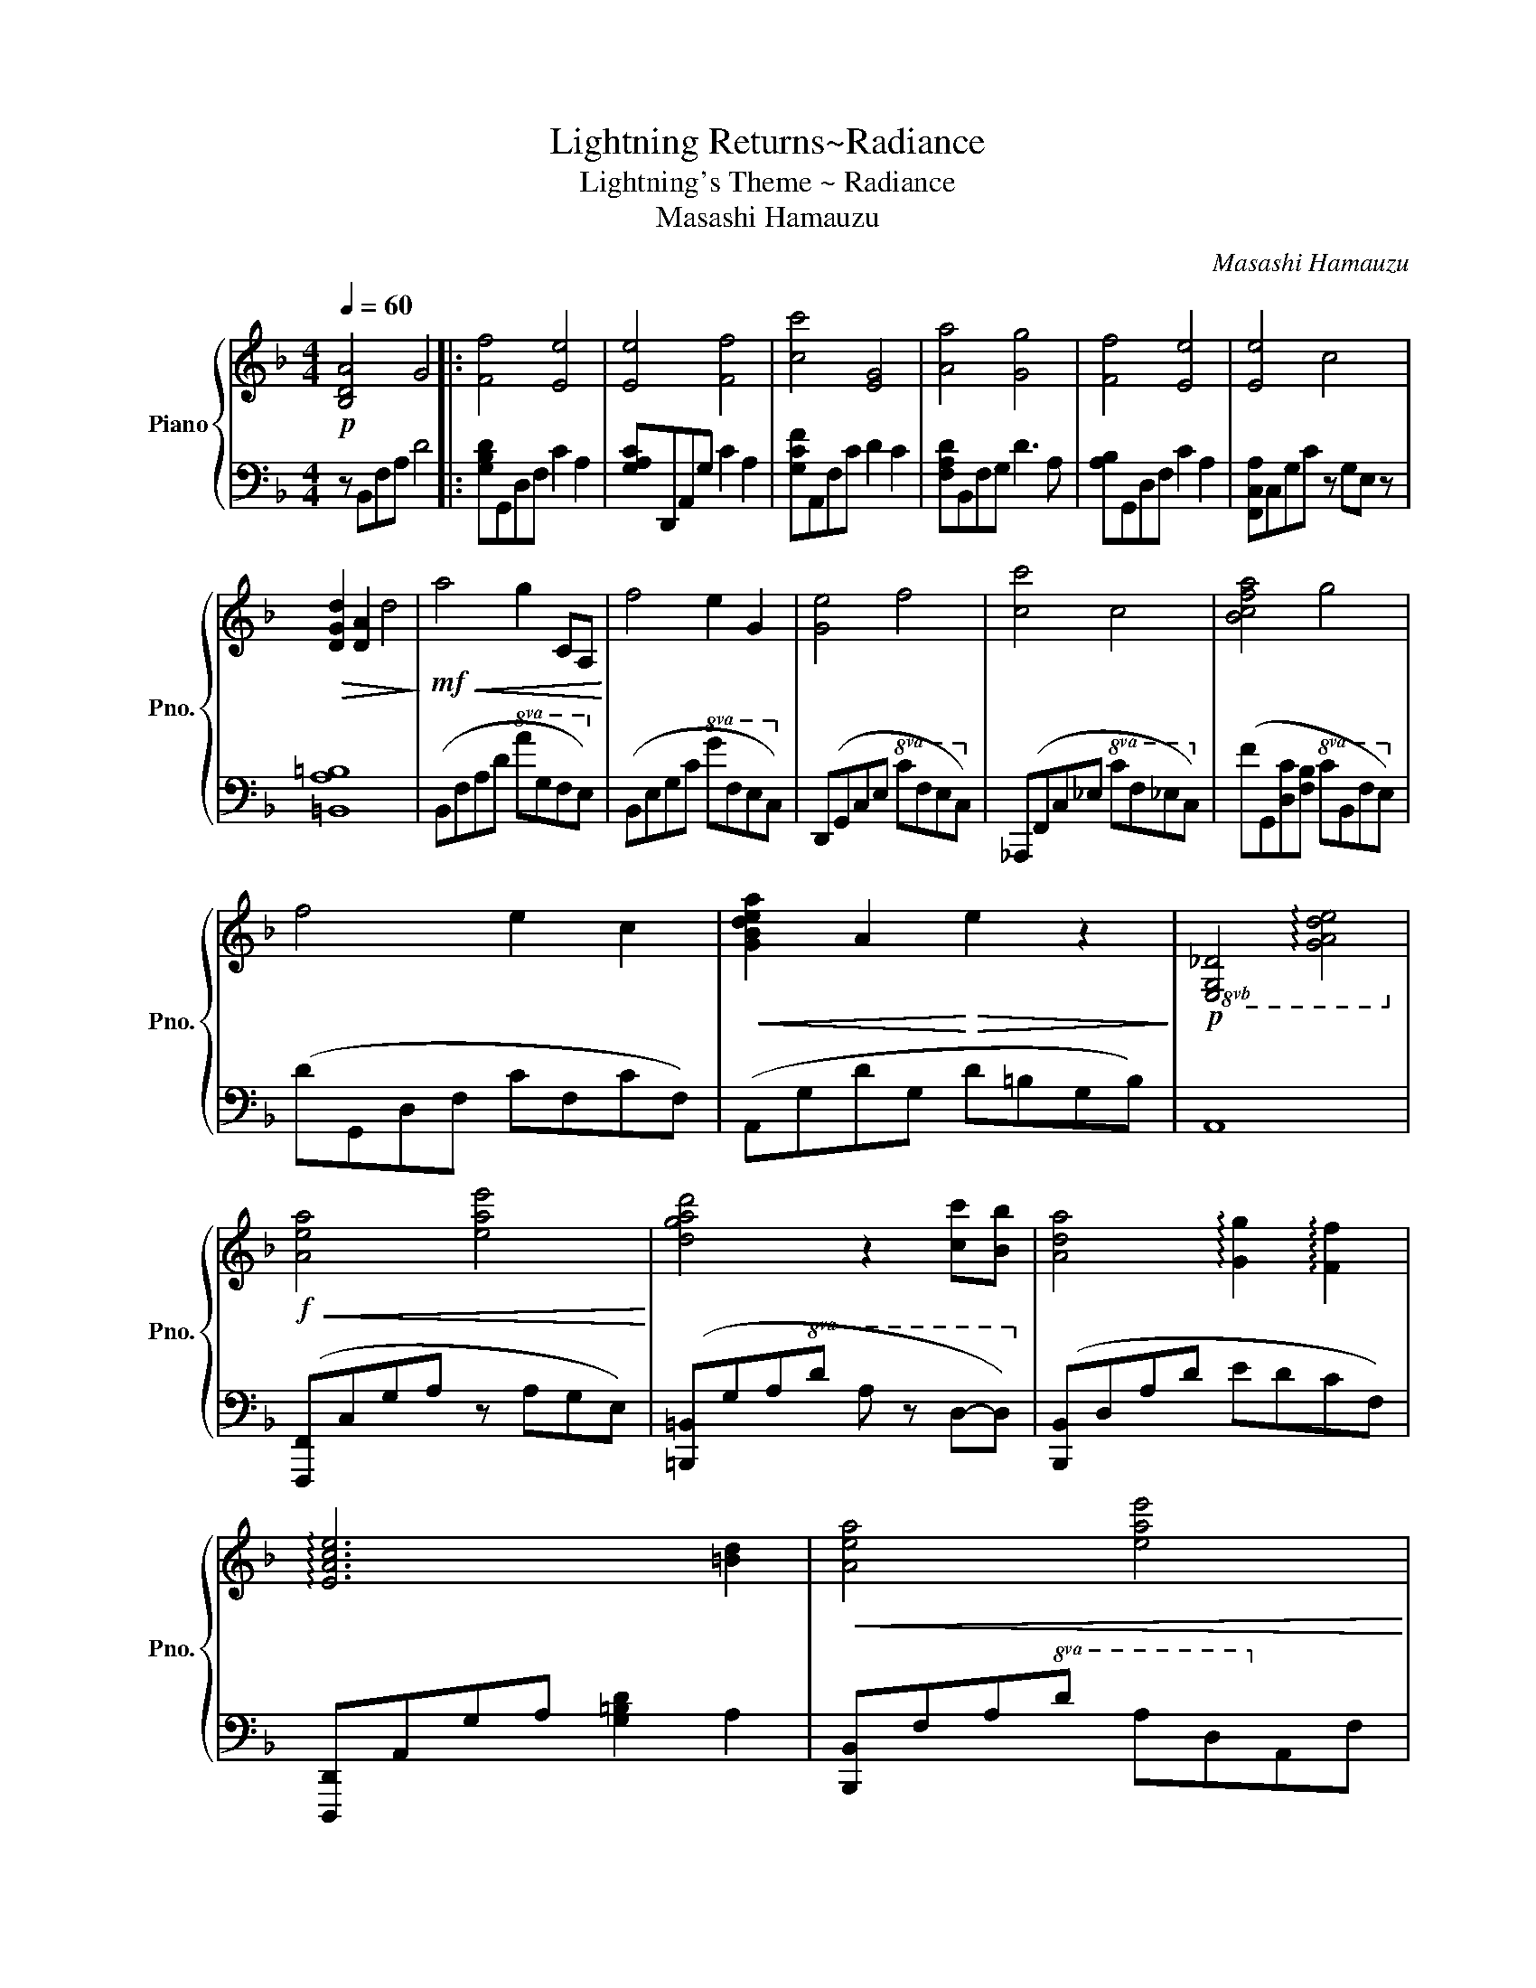 X:1
T:Lightning Returns~Radiance
T:Lightning's Theme ~ Radiance 
T:Masashi Hamauzu
C:Masashi Hamauzu
%%score { 1 | 2 }
L:1/8
Q:1/4=60
M:4/4
K:F
V:1 treble nm="Piano" snm="Pno."
V:2 bass 
V:1
!p! [B,DA]4 G4 |: [Ff]4 [Ee]4 | [Ee]4 [Ff]4 | [cc']4 [EG]4 | [Aa]4 [Gg]4 | [Ff]4 [Ee]4 | [Ee]4 c4 | %7
!>(! [DGd]2 [DA]2 d4!>)! |!mf!!<(! a4 g2 CA,!<)! | f4 e2 G2 | [Ge]4 f4 | [cc']4 c4 | [Bcfa]4 g4 | %13
 f4 e2 c2 |!<(! [GBdea]2 A2!<)!!>(! e2 z2!>)! |!p!!8vb(! [E,G,_D]4 !arpeggio![G,A,DE]4!8vb)! | %16
!f!!<(! [Aea]4 [eae']4!<)! | [dgad']4 z2 [cc'][Bb] | [Ada]4 !arpeggio![Gg]2 !arpeggio![Ff]2 | %19
 !arpeggio![EAce]6 [=Bd]2 |!<(! [Aea]4 [eae']4!<)! | %21
 !arpeggio![d^fg=bd']4 !arpeggio![aa']2 [cc'][B_b] |!>(! !arpeggio![ABdfa]4 !arpeggio![Dd]4!>)! | %23
 z2!p! [Gg]2 [cc']2 [Bb]2 | !arpeggio![ABdfa]8 | [Gg]4 G4 |1 [B,DA]4 G4 :|2 %27
 [A,CE]3 [A,C] [G,=B,]4 || [A,CE]3 [CE] [=B,D]4 | [CEG]4 G,4 |] %30
V:2
 z B,,F,A, D4 |: [G,B,D]G,,D,F, C2 A,2 | [G,A,C]D,,A,,G, C2 A,2 | [G,CF]A,,F,C D2 C2 | %4
 [F,A,D]B,,F,G, D3 A, | [A,B,]G,,D,F, C2 A,2 | [F,,C,A,]C,G,C z G,E, z | [=B,,A,=B,]8 | %8
 (B,,F,A,D!8va(! AGFE)!8va)! | (B,,E,G,C!8va(! GFEC)!8va)! | (D,,G,,C,E,!8va(! CFEC)!8va)! | %11
 (_A,,,F,,C,_E,!8va(! CF_EC)!8va)! | (FG,,[D,C][F,B,]!8va(! CB,FE)!8va)! | (DG,,D,F, CF,CF,) | %14
 (A,,G,DG, D=B,G,B,) | A,,8 | ([F,,,F,,]C,G,A, z A,G,E,) | ([=B,,,=B,,]G,A,!8va(!D A z D-D)!8va)! | %18
 ([B,,,B,,]D,A,D EDCF,) | [D,,,D,,]A,,G,A, [G,=B,D]2 A,2 | [B,,,B,,]F,A,!8va(!D AD!8va)!A,F, | %21
 [A,,,A,,]E,=B,D G4 | [G,,,G,,]D,A,B, z A,F,D, | G,,8 | ([C,,C,]G,B,D FDB,G,) | C8 |1 %26
 B,,,B,,F,A, D4 :|2 (D,,A,,)F, z E,4 || (D,,A,,)F, z E,4 | D,,8 |] %30

